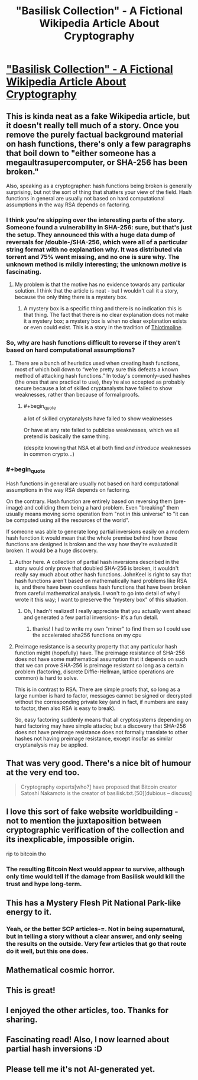 #+TITLE: "Basilisk Collection" - A Fictional Wikipedia Article About Cryptography

* [[https://suricrasia.online/unfiction/basilisk/]["Basilisk Collection" - A Fictional Wikipedia Article About Cryptography]]
:PROPERTIES:
:Author: blacklemon67
:Score: 56
:DateUnix: 1613416109.0
:END:

** This is kinda neat as a fake Wikipedia article, but it doesn't really tell much of a story. Once you remove the purely factual background material on hash functions, there's only a few paragraphs that boil down to "either someone has a megaultrasupercomputer, or SHA-256 has been broken."

Also, speaking as a cryptographer: hash functions being broken is generally surprising, but not the sort of thing that shatters your view of the field. Hash functions in general are usually not based on hard computational assumptions in the way RSA depends on factoring.
:PROPERTIES:
:Author: JohnKeel
:Score: 23
:DateUnix: 1613425388.0
:END:

*** I think you're skipping over the interesting parts of the story. Someone found a vulnerability in SHA-256: sure, but that's just the setup. They announced this with a huge data dump of reversals for /double-/SHA-256, which were all of a particular string format with no explanation why. It was distributed via torrent and 75% went missing, and no one is sure why. The unknown method is mildly interesting; the unknown /motive/ is fascinating.
:PROPERTIES:
:Author: Auroch-
:Score: 5
:DateUnix: 1613499939.0
:END:

**** My problem is that the motive has no evidence towards any particular solution. I think that the article is neat - but I wouldn't call it a story, because the only thing there is a mystery box.
:PROPERTIES:
:Author: JohnKeel
:Score: 2
:DateUnix: 1613516763.0
:END:

***** A mystery box is a specific thing and there is no indication this is that thing. The fact that there is no clear explanation does not make it a mystery box; a mystery box is when no clear explanation exists or even could exist. This is a story in the tradition of [[https://en.wikipedia.org/wiki/Thiotimoline][Thiotimoline]].
:PROPERTIES:
:Author: Auroch-
:Score: 1
:DateUnix: 1613535701.0
:END:


*** So, why are hash functions difficult to reverse if they aren't based on hard computational assumptions?
:PROPERTIES:
:Author: Galap
:Score: 2
:DateUnix: 1613517121.0
:END:

**** There are a bunch of heuristics used when creating hash functions, most of which boil down to “we're pretty sure this defeats a known method of attacking hash functions.” In today's commonly-used hashes (the ones that are practical to use), they're also accepted as probably secure because a lot of skilled cryptanalysts have failed to show weaknesses, rather than because of formal proofs.
:PROPERTIES:
:Author: JohnKeel
:Score: 6
:DateUnix: 1613570560.0
:END:

***** #+begin_quote
  a lot of skilled cryptanalysts have failed to show weaknesses
#+end_quote

Or have at any rate failed to publicise weaknesses, which we all pretend is basically the same thing.

(despite knowing that NSA et al both find /and introduce/ weaknesses in common crypto...)
:PROPERTIES:
:Author: PeridexisErrant
:Score: 3
:DateUnix: 1613891254.0
:END:


*** #+begin_quote
  Hash functions in general are usually not based on hard computational assumptions in the way RSA depends on factoring.
#+end_quote

On the contrary. Hash function are entirely based on reversing them (pre-image) and colliding them being a hard problem. Even "breaking" them usually means moving some operation from "not in this universe" to "it can be computed using all the resources of the world".

If someone was able to generate long partial inversions easily on a modern hash function it would mean that the whole premise behind how those functions are designed is broken and the way how they're evaluated it broken. It would be a huge discovery.
:PROPERTIES:
:Author: jivow
:Score: 1
:DateUnix: 1613527485.0
:END:

**** Author here. A collection of partial hash inversions described in the story would only prove that doubled SHA-256 is broken, it wouldn't really say much about other hash functions. JohnKeel is right to say that hash functions aren't based on mathematically hard problems like RSA is, and there have been countless hash functions that have been broken from careful mathematical analysis. I won't to go into detail of why I wrote it this way; I want to preserve the "mystery box" of this situation.
:PROPERTIES:
:Author: blacklemon67
:Score: 5
:DateUnix: 1613535294.0
:END:

***** Oh, I hadn't realized! I really appreciate that you actually went ahead and generated a few partial inversions- it's a fun detail.
:PROPERTIES:
:Author: JohnKeel
:Score: 1
:DateUnix: 1613571879.0
:END:

****** thanks! I had to write my own "miner" to find them so I could use the accelerated sha256 functions on my cpu
:PROPERTIES:
:Author: blacklemon67
:Score: 1
:DateUnix: 1613584878.0
:END:


**** Preimage resistance is a security property that any particular hash function might (hopefully) have. The preimage resistance of SHA-256 does not have some mathematical assumption that it depends on such that we can prove SHA-256 is preimage resistant so long as a certain problem (factoring, discrete Diffie-Hellman, lattice operations are common) is hard to solve.

This is in contrast to RSA. There are simple proofs that, so long as a large number is hard to factor, messages cannot be signed or decrypted without the corresponding private key (and in fact, if numbers are easy to factor, then also RSA is easy to break).

So, easy factoring suddenly means that all cryptosystems depending on hard factoring may have simple attacks; but a discovery that SHA-256 does not have preimage resistance does not formally translate to other hashes not having preimage resistance, except insofar as similar cryptanalysis may be applied.
:PROPERTIES:
:Author: JohnKeel
:Score: 6
:DateUnix: 1613571522.0
:END:


** That was very good. There's a nice bit of humour at the very end too.

#+begin_quote
  Cryptography experts[who?] have proposed that Bitcoin creator Satoshi Nakamoto is the creator of basilisk.txt.[50][dubious -- discuss]
#+end_quote
:PROPERTIES:
:Author: GlimmervoidG
:Score: 9
:DateUnix: 1613417889.0
:END:


** I love this sort of fake website worldbuilding - not to mention the juxtaposition between cryptographic verification of the collection and its inexplicable, impossible origin.

rip to bitcoin tho
:PROPERTIES:
:Author: basiliskgf
:Score: 6
:DateUnix: 1613430732.0
:END:

*** The resulting Bitcoin Next would appear to survive, although only time would tell if the damage from Basilisk would kill the trust and hype long-term.
:PROPERTIES:
:Author: fljared
:Score: 2
:DateUnix: 1613536138.0
:END:


** This has a Mystery Flesh Pit National Park-like energy to it.
:PROPERTIES:
:Author: everything-narrative
:Score: 4
:DateUnix: 1613424272.0
:END:

*** Yeah, or the better SCP articles-=. Not in being supernatural, but in telling a story without a clear answer, and only seeing the results on the outside. Very few articles that go that route do it well, but this one does.
:PROPERTIES:
:Author: fljared
:Score: 2
:DateUnix: 1613536198.0
:END:


** Mathematical cosmic horror.
:PROPERTIES:
:Author: serge_cell
:Score: 3
:DateUnix: 1613462774.0
:END:


** This is great!
:PROPERTIES:
:Author: barnett9
:Score: 1
:DateUnix: 1613435486.0
:END:


** I enjoyed the other articles, too. Thanks for sharing.
:PROPERTIES:
:Author: Xadith
:Score: 1
:DateUnix: 1613621075.0
:END:


** Fascinating read! Also, I now learned about partial hash inversions :D
:PROPERTIES:
:Author: Kimundi
:Score: 1
:DateUnix: 1614034175.0
:END:


** Please tell me it's not AI-generated yet.
:PROPERTIES:
:Author: ShareDVI
:Score: 1
:DateUnix: 1613423839.0
:END:
